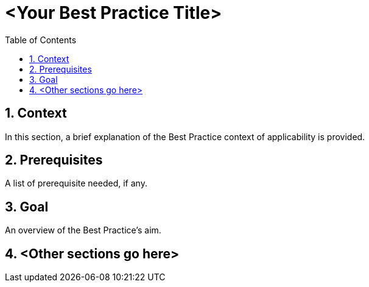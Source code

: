 = <Your Best Practice Title>
:icons: font
:numbered:
:title: <Your Best Practice Title>
:toc: left
:toclevels: 2
:source-highlighter: coderay

== Context

In this section, a brief explanation of the Best Practice context of applicability is provided.

== Prerequisites 

A list of prerequisite needed, if any.

== Goal

An overview of the Best Practice's aim.

== <Other sections go here>
